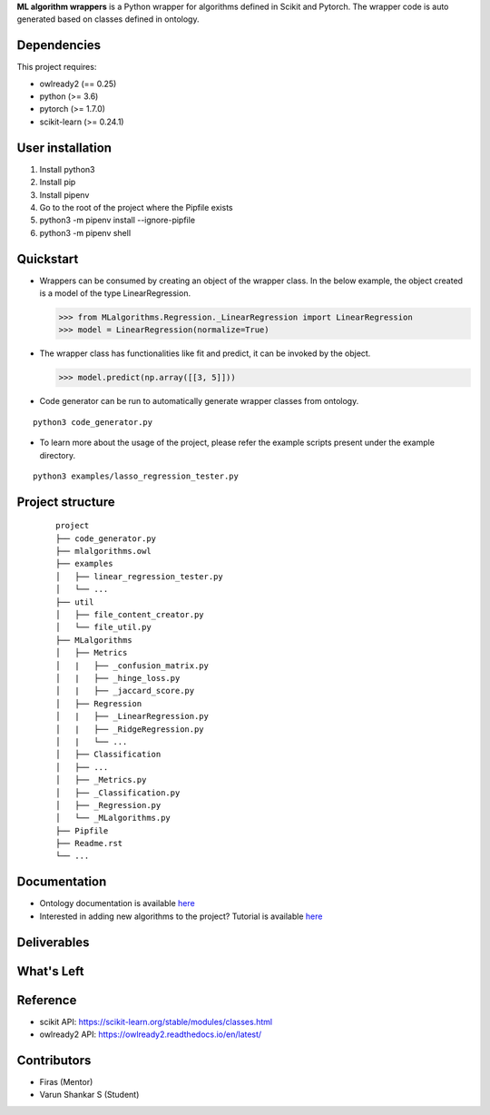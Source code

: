 .. -*- mode: rst -*-


.. |PythonVersion| image:: https://img.shields.io/badge/python-3.6%20%7C%203.7%20%7C%203.8-blue
.. _PythonVersion: https://img.shields.io/badge/python-3.6%20%7C%203.7%20%7C%203.8-blue

.. |PythonMinVersion| replace:: 3.6
.. |owlready2MinVersion| replace:: 0.25
.. |Scikit-learnMinVersion| replace:: 0.24.1
.. |PytorchMinVersion| replace:: 1.7.0

**ML algorithm wrappers** is a Python wrapper for algorithms defined in Scikit and Pytorch. The wrapper code is auto generated based on classes defined in ontology.


Dependencies
----------------

This project requires:

- owlready2 (== |owlready2MinVersion|)
- python (>= |PythonMinVersion|)
- pytorch (>= |PytorchMinVersion|)
- scikit-learn (>= |Scikit-learnMinVersion|)

User installation
----------------

1. Install python3
2. Install pip
3. Install pipenv
4. Go to the root of the project where the Pipfile exists
5. python3 -m pipenv install --ignore-pipfile
6. python3 -m pipenv shell

Quickstart
----------------

* Wrappers can be consumed by creating an object of the wrapper class. In the below example, the object created is a model of the type LinearRegression.

  >>> from MLalgorithms.Regression._LinearRegression import LinearRegression
  >>> model = LinearRegression(normalize=True)

* The wrapper class has functionalities like fit and predict, it can be invoked by the object.

  >>> model.predict(np.array([[3, 5]]))

* Code generator can be run to automatically generate wrapper classes from ontology.
::

      python3 code_generator.py

* To learn more about the usage of the project, please refer the example scripts present under the example directory.
::

      python3 examples/lasso_regression_tester.py

Project structure
----------------
 ::

    project
    ├── code_generator.py
    ├── mlalgorithms.owl
    ├── examples          
    │   ├── linear_regression_tester.py
    │   └── ...
    ├── util          
    │   ├── file_content_creator.py
    │   └── file_util.py
    ├── MLalgorithms          
    │   ├── Metrics          
    │   |   ├── _confusion_matrix.py          
    │   |   ├── _hinge_loss.py          
    │   |   ├── _jaccard_score.py          
    │   ├── Regression          
    │   |   ├── _LinearRegression.py
    │   |   ├── _RidgeRegression.py
    │   |   └── ...          
    │   ├── Classification
    │   ├── ...          
    │   ├── _Metrics.py          
    │   ├── _Classification.py
    │   ├── _Regression.py
    │   └── _MLalgorithms.py
    ├── Pipfile          
    ├── Readme.rst
    └── ...

Documentation
----------------
.. _onto_doc: https://en.wikipedia.org/wiki/Proof_of_concept
.. _tutorial: www.google.com

- Ontology documentation is available `here <onto_doc_>`_

- Interested in adding new algorithms to the project? Tutorial is available `here <tutorial_>`_

Deliverables
----------------


What's Left
----------------


Reference
----------------

- scikit API: https://scikit-learn.org/stable/modules/classes.html
- owlready2 API: https://owlready2.readthedocs.io/en/latest/

Contributors
----------------

- Firas (Mentor)
- Varun Shankar S (Student)

